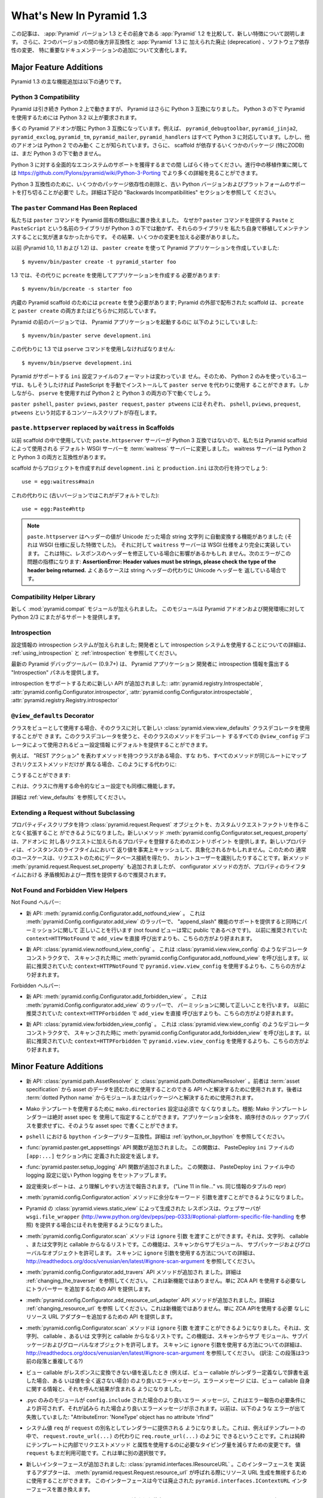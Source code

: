 What's New In Pyramid 1.3
=========================

.. This article explains the new features in :app:`Pyramid` version 1.3 as
.. compared to its predecessor, :app:`Pyramid` 1.2.  It also documents backwards
.. incompatibilities between the two versions and deprecations added to
.. :app:`Pyramid` 1.3, as well as software dependency changes and notable
.. documentation additions.

この記事は、 :app:`Pyramid` バージョン 1.3 とその前身である
:app:`Pyramid` 1.2 を比較して、新しい特徴について説明します。
さらに、2つのバージョンの間の後方非互換性と :app:`Pyramid` 1.3 に
加えられた廃止 (deprecation) 、ソフトウェア依存性の変更、
特に重要なドキュメンテーションの追加について文書化します。


Major Feature Additions
-----------------------

.. The major feature additions in Pyramid 1.3 follow.

Pyramid 1.3 の主な機能追加は以下の通りです。


Python 3 Compatibility
~~~~~~~~~~~~~~~~~~~~~~

.. image:: python-3.png

.. Pyramid continues to run on Python 2, but Pyramid is now also Python 3
.. compatible.  To use Pyramid under Python 3, Python 3.2 or better is required.

Pyramid は引き続き Python 2 上で動きますが、 Pyramid はさらに
Python 3 互換になりました。 Python 3 の下で Pyramid を使用するためには
Python 3.2 以上が要求されます。


.. Many Pyramid add-ons are already Python 3 compatible.  For example,
.. ``pyramid_debugtoolbar``, ``pyramid_jinja2``, ``pyramid_exclog``,
.. ``pyramid_tm``, ``pyramid_mailer``, and ``pyramid_handlers`` are all Python
.. 3-ready.  But other add-ons are known to work only under Python 2.  Also,
.. some scaffolding dependencies (particularly ZODB) do not yet work under
.. Python 3.

多くの Pyramid アドオンが既に Python 3 互換になっています。例えば、
``pyramid_debugtoolbar``, ``pyramid_jinja2``, ``pyramid_exclog``,
``pyramid_tm``, ``pyramid_mailer``, ``pyramid_handlers`` はすべて
Python 3 に対応しています。しかし、他のアドオンは Python 2 でのみ動く
ことが知られています。さらに、 scaffold が依存するいくつかのパッケージ
(特にZODB)は、まだ Python 3 の下で動きません。


.. Please be patient as we gain full ecosystem support for Python 3.  You can
.. see more details about ongoing porting efforts at
.. https://github.com/Pylons/pyramid/wiki/Python-3-Porting .

Python 3 に対する全面的なエコシステムのサポートを獲得するまでの間
しばらく待ってください。進行中の移植作業に関しては
https://github.com/Pylons/pyramid/wiki/Python-3-Porting
でより多くの詳細を見ることができます。


.. Python 3 compatibility required dropping some package dependencies and
.. support for older Python versions and platforms.  See the "Backwards
.. Incompatibilities" section below for more information.

Python 3 互換性のために、いくつかのパッケージ依存性の削除と、古い
Python バージョンおよびプラットフォームのサポートを打ち切ることが必要で
した。詳細は下記の "Backwards Incompatibilities" セクションを参照して
ください。


The ``paster`` Command Has Been Replaced
~~~~~~~~~~~~~~~~~~~~~~~~~~~~~~~~~~~~~~~~

.. We've replaced the ``paster`` command with Pyramid-specific analogues.  Why?
.. The libraries that supported the ``paster`` command named ``Paste`` and
.. ``PasteScript`` do not run under Python 3, and we were unwilling to port and
.. maintain them ourselves.  As a result, we've had to make some changes.

私たちは ``paster`` コマンドを Pyramid 固有の類似品に置き換えました。
なぜか? ``paster`` コマンドを提供する ``Paste`` と ``PasteScript``
という名前のライブラリが Python 3 の下では動かず、それらのライブラリを
私たち自身で移植してメンテナンスすることに気が進まなかったからです。
その結果、いくつかの変更を加える必要がありました。


.. Previously (in Pyramid 1.0, 1.1 and 1.2), you created a Pyramid application
.. using ``paster create``, like so:

以前 (Pyramid 1.0, 1.1 および 1.2) は、 ``paster create`` を使って
Pyramid アプリケーションを作成していました:


::

    $ myvenv/bin/paster create -t pyramid_starter foo


.. In 1.3, you're now instead required to create an application using
.. ``pcreate`` like so:

1.3 では、その代りに ``pcreate`` を使用してアプリケーションを作成する
必要があります:


::

    $ myvenv/bin/pcreate -s starter foo


.. ``pcreate`` is required to be used for internal Pyramid scaffolding;
.. externally distributed scaffolding may allow for both ``pcreate`` and/or
.. ``paster create``.

内蔵の Pyramid scaffold のためには ``pcreate`` を使う必要があります;
Pyramid の外部で配布された scaffold は、 ``pcreate`` と ``paster
create`` の両方またはどちらかに対応しています。


.. In previous Pyramid versions, you ran a Pyramid application like so:

Pyramid の前のバージョンでは、 Pyramid アプリケーションを起動するのに
以下のようにしていました:


::

    $ myvenv/bin/paster serve development.ini


.. Instead, you now must use the ``pserve`` command in 1.3:

この代わりに 1.3 では ``pserve`` コマンドを使用しなければなりません:


::

    $ myvenv/bin/pserve development.ini


.. The ``ini`` configuration file format supported by Pyramid has not changed.
.. As a result, Python 2-only users can install PasteScript manually and use
.. ``paster serve`` instead if they like.  However, using ``pserve`` will work
.. under both Python 2 and Python 3.

Pyramid がサポートする ``ini`` 設定ファイルのフォーマットは変わっていま
せん。そのため、 Python 2 のみを使っているユーザは、もしそうしたければ
PasteScript を手動でインストールして ``paster serve`` を代わりに使用す
ることができます。しかしながら、 ``pserve`` を使用すれば Python 2 と
Python 3 の両方の下で動くでしょう。


.. Analogues of ``paster pshell``, ``paster pviews``, ``paster request`` and
.. ``paster ptweens`` also exist under the respective console script names
.. ``pshell``, ``pviews``, ``prequest`` and ``ptweens``.

``paster pshell``, ``paster pviews``, ``paster request``, ``paster
ptweens`` にはそれぞれ、 ``pshell``, ``pviews``, ``prequest``,
``ptweens`` という対応するコンソールスクリプトが存在します。


``paste.httpserver`` replaced by ``waitress`` in Scaffolds
~~~~~~~~~~~~~~~~~~~~~~~~~~~~~~~~~~~~~~~~~~~~~~~~~~~~~~~~~~

.. Because the ``paste.httpserver`` server we used previously in scaffolds is
.. not Python 3 compatible, we've made the default WSGI server used by Pyramid
.. scaffolding the :term:`waitress` server.  The waitress server is both Python
.. 2 and Python 3 compatible.

以前 scaffold の中で使用していた ``paste.httpserver`` サーバーが
Python 3 互換ではないので、私たちは Pyramid scaffold によって使用される
デフォルト WSGI サーバーを :term:`waitress` サーバーに変更しました。
waitress サーバーは Python 2 と Python 3 の両方と互換性があります。


.. Once you create a project from a scaffold, its ``development.ini`` and
.. ``production.ini`` will have the following line:

scaffold からプロジェクトを作成すれば ``development.ini`` と
``production.ini`` は次の行を持つでしょう:


::

    use = egg:waitress#main


.. Instead of this (which was the default in older versions):

これの代わりに (古いバージョンではこれがデフォルトでした):


::

    use = egg:Paste#http


.. note::

  .. ``paste.httpserver`` "helped" by converting header values that were Unicode
  .. into strings, which was a feature that subverted the :term:`WSGI`
  .. specification. The ``waitress`` server, on the other hand implements the
  .. WSGI spec more fully. This specifically may affect you if you are modifying
  .. headers on your responses. The following error might be an indicator of
  .. this problem: **AssertionError: Header values must be strings, please check
  .. the type of the header being returned.** A common case would be returning
  .. Unicode headers instead of string headers.

  ``paste.httpserver`` はヘッダーの値が Unicode だった場合 string 文字列
  に自動変換する機能がありました (それは WSGI 仕様に反した特徴でした)。
  それに対して ``waitress`` サーバーは WSGI 仕様をより完全に実装しています。
  これは特に、レスポンスのヘッダーを修正している場合に影響があるかもしれ
  ません。次のエラーがこの問題の指標になります: **AssertionError: Header
  values must be strings, please check the type of the header being
  returned.** よくあるケースは string ヘッダーの代わりに Unicode ヘッダーを
  返している場合です。


Compatibility Helper Library
~~~~~~~~~~~~~~~~~~~~~~~~~~~~

.. A new :mod:`pyramid.compat` module was added which provides Python 2/3
.. straddling support for Pyramid add-ons and development environments.

新しく :mod:`pyramid.compat` モジュールが加えられました。
このモジュールは Pyramid アドオンおよび開発環境に対して
Python 2/3 にまたがるサポートを提供します。


Introspection
~~~~~~~~~~~~~

.. A configuration introspection system was added; see
.. :ref:`using_introspection` and :ref:`introspection` for more information on
.. using the introspection system as a developer.

設定情報の introspection システムが加えられました; 開発者として
introspection システムを使用することについての詳細は、
:ref:`using_introspection` と :ref:`introspection` を参照してください。


.. The latest release of the pyramid debug toolbar (0.9.7+) provides an
.. "Introspection" panel that exposes introspection information to a Pyramid
.. application developer.

最新の Pyramid デバッグツールバー (0.9.7+) は、 Pyramid アプリケーション
開発者に introspection 情報を露出する "Introspection" パネルを提供します。


.. New APIs were added to support introspection
.. :attr:`pyramid.registry.Introspectable`,
.. :attr:`pyramid.config.Configurator.introspector`,
.. :attr:`pyramid.config.Configurator.introspectable`,
.. :attr:`pyramid.registry.Registry.introspector`.

introspection をサポートするために新しい API が追加されました:
:attr:`pyramid.registry.Introspectable`,
:attr:`pyramid.config.Configurator.introspector`,
:attr:`pyramid.config.Configurator.introspectable`,
:attr:`pyramid.registry.Registry.introspector`


``@view_defaults`` Decorator
~~~~~~~~~~~~~~~~~~~~~~~~~~~~

.. If you use a class as a view, you can use the new
.. :class:`pyramid.view.view_defaults` class decorator on the class to provide
.. defaults to the view configuration information used by every ``@view_config``
.. decorator that decorates a method of that class.

クラスをビューとして使用する場合、そのクラスに対して新しい
:class:`pyramid.view.view_defaults` クラスデコレータを使用することがで
きます。このクラスデコレータを使うと、そのクラスのメソッドをデコレート
するすべての ``@view_config`` デコレータによって使用されるビュー設定情報
にデフォルトを提供することができます。


.. For instance, if you've got a class that has methods that represent "REST
.. actions", all which are mapped to the same route, but different request
.. methods, instead of this:

例えば、 "REST アクション" を表わすメソッドを持つクラスがある場合、すな
わち、すべてのメソッドが同じルートにマップされリクエストメソッドだけが
異なる場合、このようにする代わりに:


.. code-block:: python
   :linenos:

   from pyramid.view import view_config
   from pyramid.response import Response

   class RESTView(object):
       def __init__(self, request):
           self.request = request

       @view_config(route_name='rest', request_method='GET')
       def get(self):
           return Response('get')

       @view_config(route_name='rest', request_method='POST')
       def post(self):
           return Response('post')

       @view_config(route_name='rest', request_method='DELETE')
       def delete(self):
           return Response('delete')


.. You can do this:

こうすることができます:


.. code-block:: python
   :linenos:

   from pyramid.view import view_defaults
   from pyramid.view import view_config
   from pyramid.response import Response

   @view_defaults(route_name='rest')
   class RESTView(object):
       def __init__(self, request):
           self.request = request

       @view_config(request_method='GET')
       def get(self):
           return Response('get')

       @view_config(request_method='POST')
       def post(self):
           return Response('post')

       @view_config(request_method='DELETE')
       def delete(self):
           return Response('delete')


.. This also works for imperative view configurations that involve a class.

これは、クラスに作用する命令的なビュー設定でも同様に機能します。


.. See :ref:`view_defaults` for more information.

詳細は :ref:`view_defaults` を参照してください。


Extending a Request without Subclassing
~~~~~~~~~~~~~~~~~~~~~~~~~~~~~~~~~~~~~~~

.. It is now possible to extend a :class:`pyramid.request.Request` object
.. with property descriptors without having to create a custom request factory.
.. The new method :meth:`pyramid.config.Configurator.set_request_property`
.. provides an entry point for addons to register properties which will be
.. added to each request. New properties may be reified, effectively caching
.. the return value for the lifetime of the instance. Common use-cases for this
.. would be to get a database connection for the request or identify the current
.. user. The new method :meth:`pyramid.request.Request.set_property` has been
.. added, as well, but the configurator method should be preferred as it
.. provides conflict detection and consistency in the lifetime of the
.. properties.

プロパティディスクリプタを持つ :class:`pyramid.request.Request`
オブジェクトを、カスタムリクエストファクトリを作ることなく拡張すること
ができるようになりました。新しいメソッド
:meth:`pyramid.config.Configurator.set_request_property` は、アドオンに
対し各リクエストに加えられるプロパティを登録するためのエントリポイント
を提供します。新しいプロパティは、インスタンスのライフタイムにおいて
返り値を事実上キャッシュして、具象化されるかもしれません。このための
通常のユースケースは、リクエストのためにデータベース接続を得たり、
カレントユーザーを識別したりすることです。新メソッド
:meth:`pyramid.request.Request.set_property` も追加されましたが、
configurator メソッドの方が、プロパティのライフタイムにおける
矛盾検知および一貫性を提供するので推奨されます。


Not Found and Forbidden View Helpers
~~~~~~~~~~~~~~~~~~~~~~~~~~~~~~~~~~~~

.. Not Found helpers:

Not Found ヘルパー:


.. - New API: :meth:`pyramid.config.Configurator.add_notfound_view`.  This is a
..   wrapper for :meth:`pyramid.Config.configurator.add_view` which provides
..   support for an "append_slash" feature as well as doing the right thing when
..   it comes to permissions (a not found view should always be public).  It
..   should be preferred over calling ``add_view`` directly with
..   ``context=HTTPNotFound`` as was previously recommended.

- 新 API: :meth:`pyramid.config.Configurator.add_notfound_view` 。
  これは :meth:`pyramid.Config.configurator.add_view` のラッパーで、
  "append_slash" 機能のサポートを提供すると同時にパーミッションに関して
  正しいことを行います (not found ビューは常に public であるべきです)。
  以前に推奨されていた ``context=HTTPNotFound`` で ``add_view`` を直接
  呼び出すよりも、こちらの方がより好まれます。


.. - New API: :class:`pyramid.view.notfound_view_config`.  This is a decorator
..   constructor like :class:`pyramid.view.view_config` that calls
..   :meth:`pyramid.config.Configurator.add_notfound_view` when scanned.  It
..   should be preferred over using ``pyramid.view.view_config`` with
..   ``context=HTTPNotFound`` as was previously recommended.

- 新 API: :class:`pyramid.view.notfound_view_config` 。
  これは :class:`pyramid.view.view_config` のようなデコレータコンストラクタで、
  スキャンされた時に :meth:`pyramid.config.Configurator.add_notfound_view`
  を呼び出します。以前に推奨されていた ``context=HTTPNotFound`` で
  ``pyramid.view.view_config`` を使用するよりも、こちらの方がより好まれます。


.. Forbidden helpers:

Forbidden ヘルパー:


.. - New API: :meth:`pyramid.config.Configurator.add_forbidden_view`.  This is a
..   wrapper for :meth:`pyramid.Config.configurator.add_view` which does the
..   right thing about permissions.  It should be preferred over calling
..   ``add_view`` directly with ``context=HTTPForbidden`` as was previously
..   recommended.

- 新 API: :meth:`pyramid.config.Configurator.add_forbidden_view` 。
  これは :meth:`pyramid.Config.configurator.add_view` のラッパーで、
  パーミッションに関して正しいことを行います。
  以前に推奨されていた ``context=HTTPForbidden`` で ``add_view`` を直接
  呼び出すよりも、こちらの方がより好まれます。


.. - New API: :class:`pyramid.view.forbidden_view_config`.  This is a decorator
..   constructor like :class:`pyramid.view.view_config` that calls
..   :meth:`pyramid.config.Configurator.add_forbidden_view` when scanned.  It
..   should be preferred over using ``pyramid.view.view_config`` with
..   ``context=HTTPForbidden`` as was previously recommended.

- 新 API: :class:`pyramid.view.forbidden_view_config` 。
  これは :class:`pyramid.view.view_config` のようなデコレータコンストラクタで、
  スキャンされた時に :meth:`pyramid.config.Configurator.add_forbidden_view`
  を呼び出します。以前に推奨されていた ``context=HTTPForbidden`` で
  ``pyramid.view.view_config`` を使用するよりも、こちらの方がより好まれます。


Minor Feature Additions
-----------------------

.. - New APIs: :class:`pyramid.path.AssetResolver` and
..   :class:`pyramid.path.DottedNameResolver`.  The former can be used to
..   resolve an :term:`asset specification` to an API that can be used to read
..   the asset's data, the latter can be used to resolve a :term:`dotted Python
..   name` to a module or a package.

- 新 API: :class:`pyramid.path.AssetResolver` と
  :class:`pyramid.path.DottedNameResolver` 。前者は :term:`asset
  specification` から asset のデータを読むために使用することのできる
  API へと解決するために使用されます。後者は :term:`dotted Python
  name` からモジュールまたはパッケージへと解決するために使用されます。


.. - A ``mako.directories`` setting is no longer required to use Mako templates
..   Rationale: Mako template renderers can be specified using an absolute asset
..   spec.  An entire application can be written with such asset specs,
..   requiring no ordered lookup path.

- Mako テンプレートを使用するために ``mako.directories`` 設定は必須で
  なくなりました。根拠: Mako テンプレートレンダラーは絶対 asset spec を
  使用して指定することができます。アプリケーション全体を、順序付きのルッ
  クアップパスを要求せずに、そのような asset spec で書くことができます。


.. - ``bpython`` interpreter compatibility in ``pshell``.  See
..   :ref:`ipython_or_bpython` for more information.

- ``pshell`` における ``bpython`` インタープリター互換性。詳細は
  :ref:`ipython_or_bpython` を参照してください。


.. - Added :func:`pyramid.paster.get_appsettings` API function.  This function
..   returns the settings defined within an ``[app:...]`` section in a
..   PasteDeploy ``ini`` file.

- :func:`pyramid.paster.get_appsettings` API 関数が追加されました。
  この関数は、 PasteDeploy ``ini`` ファイルの ``[app:...]`` セクション内に
  定義された設定を返します。


.. - Added :func:`pyramid.paster.setup_logging` API function.  This function
..   sets up Python logging according to the logging configuration in a
..   PasteDeploy ``ini`` file.

- :func:`pyramid.paster.setup_logging` API 関数が追加されました。
  この関数は、 PasteDeploy ``ini`` ファイル中の logging 設定に従い
  Python logging をセットアップします。


.. - Configuration conflict reporting is reported in a more understandable way
..   ("Line 11 in file..." vs. a repr of a tuple of similar info).

- 設定衝突レポートは、より理解しやすい方法で報告されます。
  ("Line 11 in file..." vs. 同じ情報のタプルの repr)


.. - We allow extra keyword arguments to be passed to the
..   :meth:`pyramid.config.Configurator.action` method.

- :meth:`pyramid.config.Configurator.action` メソッドに余分なキーワード
  引数を渡すことができるようになりました。


.. - Responses generated by Pyramid's :class:`pyramid.views.static_view` now use
..   a ``wsgi.file_wrapper`` (see
..   http://www.python.org/dev/peps/pep-0333/#optional-platform-specific-file-handling)
..   when one is provided by the web server.

- Pyramid の :class:`pyramid.views.static_view` によって生成された
  レスポンスは、ウェブサーバが ``wsgi.file_wrapper``
  (http://www.python.org/dev/peps/pep-0333/#optional-platform-specific-file-handling を参照)
  を提供する場合にはそれを使用するようになりました。


.. - The :meth:`pyramid.config.Configurator.scan` method can be passed an
..   ``ignore`` argument, which can be a string, a callable, or a list
..   consisting of strings and/or callables.  This feature allows submodules,
..   subpackages, and global objects from being scanned.  See
..   http://readthedocs.org/docs/venusian/en/latest/#ignore-scan-argument for
..   more information about how to use the ``ignore`` argument to ``scan``.

- :meth:`pyramid.config.Configurator.scan` メソッドは ``ignore`` 引数
  を渡すことができます。それは、文字列、 callable 、または文字列と
  callable からなるリストです。この機能は、スキャンからサブモジュール、
  サブパッケージおよびグローバルなオブジェクトを許可します。
  スキャンに ``ignore`` 引数を使用する方法についての詳細は、
  http://readthedocs.org/docs/venusian/en/latest/#ignore-scan-argument
  を参照してください。


.. - Add :meth:`pyramid.config.Configurator.add_traverser` API method.  See
..   :ref:`changing_the_traverser` for more information.  This is not a new
..   feature, it just provides an API for adding a traverser without needing to
..   use the ZCA API.

- :meth:`pyramid.config.Configurator.add_travers` API メソッドが追加され
  ました。詳細は :ref:`changing_the_traverser` を参照してください。
  これは新機能ではありません。単に ZCA API を使用する必要なしにトラバーサー
  を追加するための API を提供します。


.. - Add :meth:`pyramid.config.Configurator.add_resource_url_adapter` API
..   method.  See :ref:`changing_resource_url` for more information.  This is
..   not a new feature, it just provides an API for adding a resource url
..   adapter without needing to use the ZCA API.

- :meth:`pyramid.config.Configurator.add_resource_url_adapter` API
  メソッドが追加されました。詳細は :ref:`changing_resource_url` を参照
  してください。これは新機能ではありません。単に ZCA APIを使用する必要
  なしにリソース URL アダプターを追加するための API を提供します。


.. - The :meth:`pyramid.config.Configurator.scan` method can now be passed an
..   ``ignore`` argument, which can be a string, a callable, or a list
..   consisting of strings and/or callables.  This feature allows submodules,
..   subpackages, and global objects from being scanned.  See
..   http://readthedocs.org/docs/venusian/en/latest/#ignore-scan-argument for
..   more information about how to use the ``ignore`` argument to ``scan``.

- :meth:`pyramid.config.Configurator.scan` メソッドは ``ignore`` 引数
  を渡すことができるようになりました。それは、文字列、 callable 、あるいは
  文字列と callable からなるリストです。この機能は、スキャンからサブ
  モジュール、サブパッケージおよびグローバルなオブジェクトを許可します。
  スキャンに ``ignore`` 引数を使用する方法についての詳細は、
  http://readthedocs.org/docs/venusian/en/latest/#ignore-scan-argument
  を参照してください。
  (訳注: この段落は3つ前の段落と重複してる?)


.. - Better error messages when a view callable returns a value that cannot be
..   converted to a response (for example, when a view callable returns a
..   dictionary without a renderer defined, or doesn't return any value at all).
..   The error message now contains information about the view callable itself
..   as well as the result of calling it.

- ビュー callable がレスポンスに変換できない値を返したとき
  (例えば、ビュー callable がレンダラー定義なしで辞書を返した場合、ある
  いは値を全く返さない場合) のより良いエラーメッセージ。エラーメッセージ
  には、ビュー callable 自身に関する情報と、それを呼んだ結果が含まれる
  ようになりました。


.. - Better error message when a .pyc-only module is ``config.include`` -ed.
..   This is not permitted due to error reporting requirements, and a better
..   error message is shown when it is attempted.  Previously it would fail with
..   something like "AttributeError: 'NoneType' object has no attribute
..   'rfind'".

- .pyc のみのモジュールが ``config.include`` された場合のより良いエラー
  メッセージ。これはエラー報告の必要条件により許可されず、それが試みら
  れた場合より良いエラーメッセージが示されます。以前は、以下のような
  エラーが出て失敗していました: "AttributeError: 'NoneType' object has
  no attribute 'rfind'"


.. - The system value ``req`` is now supplied to renderers as an alias for
..   ``request``.  This means that you can now, for example, in a template, do
..   ``req.route_url(...)`` instead of ``request.route_url(...)``.  This is
..   purely a change to reduce the amount of typing required to use request
..   methods and attributes from within templates.  The value ``request`` is
..   still available too, this is just an alternative.

- システム値 ``req`` が ``request`` の別名としてレンダラーに提供される
  ようになりました。これは、例えばテンプレートの中で、
  ``request.route_url(...)`` の代わりに ``req.route_url(...)`` のように
  できるということです。これは純粋にテンプレートに内部でリクエストメソッド
  と属性を使用するのに必要なタイピング量を減らすための変更です。
  値 ``request`` もまだ利用可能です。これは単に別の選択肢です。


.. - A new interface was added: :class:`pyramid.interfaces.IResourceURL`.  An
..   adapter implementing its interface can be used to override resource URL
..   generation when :meth:`pyramid.request.Request.resource_url` is called.
..   This interface replaces the now-deprecated
..   ``pyramid.interfaces.IContextURL`` interface.

- 新しいインターフェースが追加されました:
  :class:`pyramid.interfaces.IResourceURL` 。このインターフェースを
  実装するアダプターは、
  :meth:`pyramid.request.Request.resource_url` が呼ばれる際にリソース
  URL 生成を無視するために使用することができます。
  このインターフェースは今では廃止された
  ``pyramid.interfaces.IContextURL`` インターフェースを置き換えます。


.. - The dictionary passed to a resource's ``__resource_url__`` method (see
..   :ref:`overriding_resource_url_generation`) now contains an ``app_url`` key,
..   representing the application URL generated during
..   :meth:`pyramid.request.Request.resource_url`.  It represents a potentially
..   customized URL prefix, containing potentially custom scheme, host and port
..   information passed by the user to ``request.resource_url``.  It should be
..   used instead of ``request.application_url`` where necessary.

- リソースの ``__resource_url__`` メソッドに渡された辞書
  (:ref:`overriding_resource_url_generation` を参照) は、
  :meth:`pyramid.request.Request.resource_url` で生成されたアプリケーション
  URL を表わす ``app_url`` キーを含むようになりました。それは、潜在的
  にカスタマイズされた URL プレフィックスを表わします。ユーザによって
  ``request.resource_url`` に渡された潜在的なカスタムスキーム、ホスト
  およびポート情報が含まれます。必要なところでは、
  ``request.application_url`` の代わりに使用されるべきです。


.. - The :meth:`pyramid.request.Request.resource_url` API now accepts these
..   arguments: ``app_url``, ``scheme``, ``host``, and ``port``.  The app_url
..   argument can be used to replace the URL prefix wholesale during url
..   generation.  The ``scheme``, ``host``, and ``port`` arguments can be used
..   to replace the respective default values of ``request.application_url``
..   partially.

- :meth:`pyramid.request.Request.resource_url` API はこれらの引数を
  受け取るようになりました: ``app_url``, ``scheme``, ``host``, ``port`` 。
  ``app_url`` 引数は URL 生成の際に大規模に URL プリフィックスを置き換える
  ために使用することができます。 ``scheme``, ``host``, ``port`` 引数は
  ``request.application_url`` のそれぞれのデフォルト値を部分的に置き換える
  ために使用できます。


.. - A new API named :meth:`pyramid.request.Request.resource_path` now exists.
..   It works like :meth:`pyramid.request.Request.resource_url` but produces a
..   relative URL rather than an absolute one.

- :meth:`pyramid.request.Request.resource_path` という名前の新しい API
  が存在するようになりました。これは
  :meth:`pyramid.request.Request.resource_url` のように作動しますが、
  絶対的ではなく相対的な URL を生成します。


.. - The :meth:`pyramid.request.Request.route_url` API now accepts these
..   arguments: ``_app_url``, ``_scheme``, ``_host``, and ``_port``.  The
..   ``_app_url`` argument can be used to replace the URL prefix wholesale
..   during url generation.  The ``_scheme``, ``_host``, and ``_port`` arguments
..   can be used to replace the respective default values of
..   ``request.application_url`` partially.

- :meth:`pyramid.request.Request.route_url` API は、これらの引数を
  受け取るようになりました: ``_app_url``, ``_scheme``, ``_host``, ``_port`` 。
  ``_app_url`` 引数は URL 生成の際に大規模に URL プリフィックスを置き換える
  ために使用することができます。 ``_scheme``, ``_host``, ``_port`` 引数は
  ``request.application_url`` のそれぞれのデフォルト値を部分的に置き換える
  ために使用できます。


.. - New APIs: :class:`pyramid.response.FileResponse` and
..   :class:`pyramid.response.FileIter`, for usage in views that must serve
..   files "manually".

- 新しいAPI: :class:`pyramid.response.FileResponse` および
  :class:`pyramid.response.FileIter` 。これらはファイルを「手動で」
  返す必要のあるビューで使用するためのものです。


Backwards Incompatibilities
---------------------------

.. - Pyramid no longer runs on Python 2.5.  This includes the most recent
..   release of Jython and the Python 2.5 version of Google App Engine.

..   The reason?  We could not easily "straddle" Python 2 and 3 versions and
..   support Python 2 versions older than Python 2.6.  You will need Python 2.6
..   or better to run this version of Pyramid.  If you need to use Python 2.5,
..   you should use the most recent 1.2.X release of Pyramid.

- Pyramid はもう Python 2.5 上で動きません。これは Jython の最新の
  リリースおよび Google App Engine の Python 2.5 バージョンを含みます。

  理由?  Python 2 と 3 の複数のバージョンに「またがって (straggle)」かつ
  Python 2.6 以前の古い Python 2 バージョンをサポートすることは容易では
  ありません。Pyramid のこのバージョンを実行するには Python 2.6 以上が
  必要です。もし Python 2.5 を使用する必要があれば、 Pyramid 1.2.X の
  最新のリリースを使用してください。


.. - The names of available scaffolds have changed and the flags supported by
..   ``pcreate`` are different than those that were supported by ``paster
..   create``.  For example, ``pyramid_alchemy`` is now just ``alchemy``.

- 利用できる scaffold の名前が変わりました。また、 ``pcreate`` がサポート
  するフラグは ``paster create`` のサポートするフラグとは異なります。
  例えば ``pyramid_alchemy`` は単に ``alchemy`` になりました。


.. - The ``paster`` command is no longer the documented way to create projects,
..   start the server, or run debugging commands.  To create projects from
..   scaffolds, ``paster create`` is replaced by the ``pcreate`` console script.
..   To serve up a project, ``paster serve`` is replaced by the ``pserve``
..   console script.  New console scripts named ``pshell``, ``pviews``,
..   ``proutes``, and ``ptweens`` do what their ``paster <commandname>``
..   equivalents used to do.  All relevant narrative documentation has been
..   updated.  Rationale: the Paste and PasteScript packages do not run under
..   Python 3.

- ``paster`` コマンドは、プロジェクトを作成したり、サーバーを始めたり、
  デバッグコマンドを実行したりするための文書化された方法ではなくなりま
  した。 scaffold からプロジェクトを作成するのに、 ``paster create`` は
  ``pcreate`` コンソールスクリプトに置き換えられます。プロジェクトを
  実行するのに、 ``paster serve`` は ``pserve`` コンソールスクリプト
  に置き換えられます。 ``pshell``, ``pviews``, ``proutes``, ``ptweens``
  という名前の新しいコンソールスクリプトは、それらの
  ``paster <コマンド名>`` 等価物が行っていたことを行います。
  関連する narrative documentation がすべて更新されました。根拠:
  Paste と PasteScript パッケージは Python 3 の下で動きません。


.. - The default WSGI server run as the result of ``pserve`` from newly rendered
..   scaffolding is now the ``waitress`` WSGI server instead of the
..   ``paste.httpserver`` server.  Rationale: the Paste and PasteScript packages
..   do not run under Python 3.

- 新しく生成された scaffold で ``pserve`` を実行した場合、デフォルトの
  WSGI サーバーは ``paste.httpserver`` サーバーの代わりに ``waitress``
  WSGI サーバーになりました。根拠: Paste と PasteScript パッケージは
  Python 3 の下で動きません。


.. - The ``pshell`` command (see "paster pshell") no longer accepts a
..   ``--disable-ipython`` command-line argument.  Instead, it accepts a ``-p``
..   or ``--python-shell`` argument, which can be any of the values ``python``,
..   ``ipython`` or ``bpython``.

- ``pshell`` コマンド ("paster pshell" を参照) はコマンドライン引数
  ``--disable-ipython`` を受け付けなくなりました。代わりに ``-p``
  引数または ``--python-shell`` 引数を受け付けます。その値は ``python``,
  ``ipython`` or ``bpython`` のいずれかです。


.. - Removed the ``pyramid.renderers.renderer_from_name`` function.  It has been
..   deprecated since Pyramid 1.0, and was never an API.

- ``pyramid.renderers.renderer_from_name`` 関数が削除されました。それは
  Pyramid 1.0 以降廃止されており、 API ではありませんでした。


.. - To use ZCML with versions of Pyramid >= 1.3, you will need ``pyramid_zcml``
..   version >= 0.8 and ``zope.configuration`` version >= 3.8.0.  The
..   ``pyramid_zcml`` package version 0.8 is backwards compatible all the way to
..   Pyramid 1.0, so you won't be warned if you have older versions installed
..   and upgrade Pyramid itself "in-place"; it may simply break instead
..   (particularly if you use ZCML's ``includeOverrides`` directive).

- Pyramid >= 1.3 バージョンと共に ZCML を使用するために、
  ``pyramid_zcml`` バージョン >= 0.8 と ``zope.configuration`` バージョン
  >= 3.8.0 が必要です。 ``pyramid_zcml`` パッケージのバージョン 0.8
  は Pyramid 1.0 までずっと後方互換性を持ちます。したがって、より古いバー
  ジョンをインストールしていて Pyramid 自体を "in-place" でアップグレード
  した場合、警告されません; その代わりに単に壊れるでしょう。
  (特に ZCML の ``includeOverrides`` ディレクティブを使用している場合)


.. - String values passed to :meth:`Pyramid.request.Request.route_url` or
..   :meth:`Pyramid.request.Request.route_path` that are meant to replace
..   "remainder" matches will now be URL-quoted except for embedded slashes. For
..   example:

..      config.add_route('remain', '/foo*remainder')
..      request.route_path('remain', remainder='abc / def')
..      # -> '/foo/abc%20/%20def'

..   Previously string values passed as remainder replacements were tacked on
..   untouched, without any URL-quoting.  But this doesn't really work logically
..   if the value passed is Unicode (raw unicode cannot be placed in a URL or in
..   a path) and it is inconsistent with the rest of the URL generation
..   machinery if the value is a string (it won't be quoted unless by the
..   caller).

..   Some folks will have been relying on the older behavior to tack on query
..   string elements and anchor portions of the URL; sorry, you'll need to
..   change your code to use the ``_query`` and/or ``_anchor`` arguments to
..   ``route_path`` or ``route_url`` to do this now.

- :meth:`Pyramid.request.Request.route_url` または
  :meth:`Pyramid.request.Request.route_path` に渡された "remainder"
  マッチを置き換えることを意図した文字列の値は、埋め込まれたスラッシュ
  を除いて URL クォートされるようになりました。例えば::

     config.add_route('remain', '/foo*remainder')
     request.route_path('remain', remainder='abc / def')
     # -> '/foo/abc%20/%20def'

  以前は、 remainder 置換として渡された文字列の値は URLクォートされる
  ことなくそのまま扱われていました。しかし、渡された値が Unicode である
  場合、これは実際のところ理論的に動きません(生の Unicode は URL または
  パスに含めることができません)。また、値が文字列である場合、それは他の
  URL 生成機構と一致しません(呼び出し元でしなければ、 URL クォートされ
  ません)


.. - If you pass a bytestring that contains non-ASCII characters to
..   :meth:`pyramid.config.Configurator.add_route` as a pattern, it will now
..   fail at startup time.  Use Unicode instead.

- 非 ASCII 文字を含むバイト文字列をパターンとして
  :meth:`pyramid.config.Configurator.add_route` に渡した場合、
  スタートアップ時に失敗します。 Unicode を代わりに使用してください。


.. - The ``path_info`` route and view predicates now match against
..   ``request.upath_info`` (Unicode) rather than ``request.path_info``
..   (indeterminate value based on Python 3 vs. Python 2).  This has to be done
..   to normalize matching on Python 2 and Python 3.

- ``path_info`` ルートとビュー述語は、 ``request.path_info`` (Python 3
  と Python 2 で不定の値) ではなく ``request.upath_info`` (Unicode)
  に対してマッチするようになりました。 Python 2 と Python 3 でマッチを
  標準化するために、これを行わなければなりませんでした。


.. - The ``match_param`` view predicate no longer accepts a dict. This will have
..   no negative affect because the implementation was broken for dict-based
..   arguments.

- ``match_param`` ビュー述語は dict を受け付けなくなりました。
  これによるネガティブな影響はないでしょう。
  なぜなら dict ベースの引数に対する実装は壊れていたからです。


.. - The ``pyramid.interfaces.IContextURL`` interface has been deprecated.
..   People have been instructed to use this to register a resource url adapter
..   in the "Hooks" chapter to use to influence
..   :meth:`pyramid.request.Request.resource_url` URL generation for resources
..   found via custom traversers since Pyramid 1.0.

..   The interface still exists and registering an adapter using it as
..   documented in older versions still works, but this interface will be
..   removed from the software after a few major Pyramid releases.  You should
..   replace it with an equivalent :class:`pyramid.interfaces.IResourceURL`
..   adapter, registered using the new
..   :meth:`pyramid.config.Configurator.add_resource_url_adapter` API.  A
..   deprecation warning is now emitted when a
..   ``pyramid.interfaces.IContextURL`` adapter is found when
..   :meth:`pyramid.request.Request.resource_url` is called.

- ``pyramid.interfaces.IContextURL`` インターフェースが廃止されました。
  Pyramid 1.0 以降、カスタムトラバーサーによって見つかったリソースに対する
  :meth:`pyramid.request.Request.resource_url` URL 生成に影響を及ぼすために
  リソース URL アダプターを登録するのにこれを使用するように "Hooks" 章の中で
  指示されていました。

  このインターフェースはまだ存在します。また、古いバージョンで文書化
  されていたようにそれを使用してアダプターを登録することはまだ動きます。
  しかし、このインターフェースは Pyramid のいくつかのメジャーリリース後
  にソフトウェアから除去されるでしょう。新しい
  :meth:`pyramid.config.Configurator.add_resource_url_adapter` APIを使用
  して登録された等価な :meth:`pyramid.interfaces.IResourceURL` アダプター
  に置き換えてください。
  :meth:`pyramid.request.Request.resource_url` が呼ばれたときに
  ``pyramid.interfaces.IContextURL`` アダプターが見つかった場合、
  deprecation 警告が発生します。


.. - Remove ``pyramid.config.Configurator.with_context`` class method.  It was
..   never an API, it is only used by ``pyramid_zcml`` and its functionality has
..   been moved to that package's latest release.  This means that you'll need
..   to use the 0.9.2 or later release of ``pyramid_zcml`` with this release of
..   Pyramid.

- ``pyramid.config.Configurator.with_context`` クラスメソッドが削除され
  ました。これは API ではなく、単に ``pyramid_zcml`` によって使用されて
  いました。また、その機能は ``pyramid_zcml`` パッケージの最新版に移動
  されました。このことは、 Pyramid のこのリリースと共に ``pyramid_zcml``
  のリリース 0.9.2 以降を使用する必要があるということを意味します。


.. - The older deprecated ``set_notfound_view`` Configurator method is now an
..   alias for the new ``add_notfound_view`` Configurator method.  Likewise, the
..   older deprecated ``set_forbidden_view`` is now an alias for the new
..   ``add_forbidden_view`` Configurator method. This has the following impact:
..   the ``context`` sent to views with a ``(context, request)`` call signature
..   registered via the ``set_notfound_view`` or ``set_forbidden_view`` will now
..   be an exception object instead of the actual resource context found.  Use
..   ``request.context`` to get the actual resource context.  It's also
..   recommended to disuse ``set_notfound_view`` in favor of
..   ``add_notfound_view``, and disuse ``set_forbidden_view`` in favor of
..   ``add_forbidden_view`` despite the aliasing.

- 古い廃止された ``set_notfound_view`` Configurator メソッドは新しい
  ``add_notfound_view`` Configurator メソッドの別名になりました。同様に、
  古い廃止された ``set_forbidden_view`` は新しい ``add_forbidden_view``
  Configurator メソッドの別名になりました。これには次の影響があります:
  ``set_notfound_view`` または ``set_forbidden_view`` によって登録された
  ``(context, request)`` 呼び出し署名を持つビューに送られる
  ``context`` は、見つかった実際のリソースコンテキストではなく例外
  オブジェクトになるでしょう。実際のリソースコンテキストを得るためには
  ``request.context`` を使用してください。さらに、エイリアスされていた
  としても、 ``set_notfound_view`` を使わずに ``add_notfound_view`` を
  使うこと、 ``set_forbidden_view`` を使わずに ``add_forbidden_view`` を
  使うことが推奨されます。


Deprecations
------------

.. - The API documentation for ``pyramid.view.append_slash_notfound_view`` and
..   ``pyramid.view.AppendSlashNotFoundViewFactory`` was removed.  These names
..   still exist and are still importable, but they are no longer APIs.  Use
..   ``pyramid.config.Configurator.add_notfound_view(append_slash=True)`` or
..   ``pyramid.view.notfound_view_config(append_slash=True)`` to get the same
..   behavior.

- ``pyramid.view.append_slash_notfound_view`` および
  ``pyramid.view.AppendSlashNotFoundViewFactory`` の API ドキュメンテー
  ションが削除されました。これらの名前はまだ存在し、インポート可能ですが、
  それらはもはや API ではありません。同じ振る舞いを得るために
  ``pyramid.config.Configurator.add_notfound_view(append_slash=True)``
  あるいは ``pyramid.view.notfound_view_config(append_slash=True)`` を
  使用してください。


.. - The ``set_forbidden_view`` and ``set_notfound_view`` methods of the
..   Configurator were removed from the documentation.  They have been
..   deprecated since Pyramid 1.1.

- Configurator の ``set_forbidden_view`` と ``set_notfound_view`` メソッド
  がドキュメンテーションから削除されました。それらは Pyramid 1.1 以降
  廃止されていました。


.. - All references to the ``tmpl_context`` request variable were removed from
..   the docs.  Its existence in Pyramid is confusing for people who were never
..   Pylons users.  It was added as a porting convenience for Pylons users in
..   Pyramid 1.0, but it never caught on because the Pyramid rendering system is
..   a lot different than Pylons' was, and alternate ways exist to do what it
..   was designed to offer in Pylons.  It will continue to exist "forever" but
..   it will not be recommended or mentioned in the docs.

- ``tmpl_context`` リクエスト変数に対するすべての言及はドキュメントから
  削除されました。 Pyramid におけるその存在は、 Pylons ユーザでなかった
  人々を混乱させます。それは Pyramid 1.0 で Pylons ユーザの移行の利便性の
  ために追加されましたが、 Pyramid のレンダリングシステムは Pylons
  のものとは非常に異なっているため人気を得ませんでした。また、Pylons
  で実現しようとしていたことを行うための代替の方法が存在します。
  この機能は「永久に」存在し続けるでしょうが、ドキュメントの中では推奨、
  または言及されません。


Known Issues
------------

.. - As of this writing (the release of Pyramid 1.3b2), if you attempt to
..   install a Pyramid project that used the ``alchemy`` scaffold via ``setup.py
..   develop`` on Python 3.2, it will quit with an installation error while
..   trying to install ``Pygments``.  If this happens, please just rerun the
..   ``setup.py develop`` command again, and it will complete successfully.
..   This is due to a minor bug in SQLAlchemy 0.7.5 under Python 3, and will be
..   fixed in a later SQLAlchemy release.  Keep an eye on
..   http://www.sqlalchemy.org/trac/ticket/2421

- この記述 (Pyramid 1.3b2 のリリース) の時点で、 Python 3.2 上で
  ``setup.py develop`` によって ``alchemy`` scaffold を使用した
  Pyramid プロジェクトをインストールしようとした場合、 ``Pygments`` を
  インストールする間にインストールエラーで中止します。これが起こる
  場合、単に ``setup.py develop`` を再実行してください。そうすれば完全
  に成功するでしょう。これは Pythoon 3 の下の SQLAlchemy 0.7.5 の中の
  マイナーなバグによるもので、新しい SQLAlchemy リリースで修正されるで
  しょう。 http://www.sqlalchemy.org/trac/ticket/2421 を注視していてく
  ださい。


Documentation Enhancements
--------------------------

.. - The :ref:`bfg_sql_wiki_tutorial` has been updated.  It now uses
..   ``@view_config`` decorators and an explicit database population script.

- :ref:`bfg_sql_wiki_tutorial` が更新されました。それは
  ``@view_config`` デコレータと明示的なデータベースデータ投入スクリプト
  を使用するようになりました。


.. - Minor updates to the :ref:`bfg_wiki_tutorial`.

- :ref:`bfg_wiki_tutorial` のマイナーアップデート。


.. - A narrative documentation chapter named :ref:`extconfig_narr` was added; it
..   describes how to add a custom :term:`configuration directive`, and how use
..   the :meth:`pyramid.config.Configurator.action` method within custom
..   directives.  It also describes how to add :term:`introspectable` objects.

- narrative ドキュメントに :ref:`extconfig_narr` という章が追加されました;
  それは、カスタム設定ディレクティブを加える方法とカスタムディレクティブ
  内で :meth:`pyramid.config.Configurator.action` メソッドを使う方法に
  ついて記述します。さらに、 :term:`introspectable` なオブジェクトを加える
  方法について記述します。


.. - A narrative documentation chapter named :ref:`using_introspection` was
..   added.  It describes how to query the introspection system.

- narrative ドキュメントに :ref:`using_introspection` という章が追加
  されました。それは、 introspection システムに対して問い合わせる方法を
  記述します。


.. - Added an API docs chapter for :mod:`pyramid.scaffolds`.

- API ドキュメントに :mod:`pyramid.scaffolds` のための章が追加されました。


.. - Added a narrative docs chapter named :ref:`scaffolding_chapter`.

- narrative ドキュメントに :ref:`scaffolding_chapter` という章が追加されました。


.. - Added a description of the ``prequest`` command-line script at
..   :ref:`invoking_a_request`.

- :ref:`invoking_a_request` に ``prequest`` コマンドラインスクリプト
  の記述が追加されました。


.. - Added a section to the "Command-Line Pyramid" chapter named
..   :ref:`making_a_console_script`.

- "Command-Line Pyramid" 章に :ref:`making_a_console_script` という節が
  追加されました。


.. - Removed the "Running Pyramid on Google App Engine" tutorial from the main
..   docs.  It survives on in the Cookbook
..   (http://docs.pylonsproject.org/projects/pyramid_cookbook/en/latest/gae.html).
..   Rationale: it provides the correct info for the Python 2.5 version of GAE
..   only, and this version of Pyramid does not support Python 2.5.

- "Running Pyramid on Google App Engine" チュートリアルが主要ドキュメント
  から除かれました。それはクックブックの中に残されています
  (http://docs.pylonsproject.org/projects/pyramid_cookbook/en/latest/gae.html) 。
  根拠: このドキュメントは GAE の Python 2.5 バージョンでのみ正しい情報を
  提供します。そして Pyramid のこのバージョンは Python 2.5 をサポートしません。


.. - Updated the :ref:`changing_the_forbidden_view` section, replacing
..   explanations of registering a view using ``add_view`` or ``view_config``
..   with ones using ``add_forbidden_view`` or ``forbidden_view_config``.

- :ref:`changing_the_forbidden_view` 節が更新されました。
  ``add_view`` または ``view_config`` を使用してビューを登録する説明が
  ``add_forbidden_view`` または ``forbidden_view_config`` を使用する説明に
  置き換えられました。


.. - Updated the :ref:`changing_the_notfound_view` section, replacing
..   explanations of registering a view using ``add_view`` or ``view_config``
..   with ones using ``add_notfound_view`` or ``notfound_view_config``.

- :ref:`changing_the_notfound_view` 節が更新されました。
  ``add_view`` または ``view_config`` を使用してビューを登録する説明が
  ``add_notfound_view`` または ``notfound_view_config`` を使用する説明に
  置き換えられました。


.. - Updated the :ref:`redirecting_to_slash_appended_routes` section, replacing
..   explanations of registering a view using ``add_view`` or ``view_config``
..   with ones using ``add_notfound_view`` or ``notfound_view_config``

- :ref:`redirecting_to_slash_appended_routes` 節が更新されました。
  ``add_view`` あるいは ``view_config`` を使用してビューを登録する説明が
  ``add_notfound_view`` または ``notfound_view_config`` を使用する説明に
  置き換えられました。


.. - Updated all tutorials to use ``pyramid.view.forbidden_view_config`` rather
..   than ``pyramid.view.view_config`` with an HTTPForbidden context.

- すべてのチュートリアルが ``pyramid.view.view_config`` と
  HTTPForbidden コンテキストを使うのではなく
  ``pyramid.view.forbidden_view_config`` を使うように更新されました。


Dependency Changes
------------------

.. - Pyramid no longer depends on the ``zope.component`` package, except as a
..   testing dependency.

- Pyramid は、テストのための依存性を除いて ``zope.component``
  パッケージに依存しなくなりました。


.. - Pyramid now depends on the following package versions:
..   zope.interface>=3.8.0, WebOb>=1.2dev, repoze.lru>=0.4,
..   zope.deprecation>=3.5.0, translationstring>=0.4 for Python 3 compatibility
..   purposes.  It also, as a testing dependency, depends on WebTest>=1.3.1 for
..   the same reason.

- Pyramid は次のパッケージバージョンに依存するようになりました:
  Python 3 互換性の目的のために
  zope.interface>=3.8.0, WebOb>=1.2dev, repoze.lru>=0.4,
  zope.deprecation 3.5.0, translationstring 0.4 。
  さらに、テスト依存性として、同じ理由で WebTest 1.3.1 に依存します。


.. - Pyramid no longer depends on the ``Paste`` or ``PasteScript`` packages.
..   These packages are not Python 3 compatible.

- Pyramid は ``Paste`` または ``PasteScript`` パッケージに依存しなく
  なりました。これらのパッケージは Python 3 互換ではありません。


.. - Depend on ``venusian`` >= 1.0a3 to provide scan ``ignore`` support.

- スキャン ``ignore`` サポートを提供するため ``venusian`` >= 1.0a3 に依存し
  ています。


Scaffolding Changes
-------------------

.. - Rendered scaffolds have now been changed to be more relocatable (fewer
..   mentions of the package name within files in the package).

- 生成された scaffold は、より再配置可能 (パッケージ中のファイル内でパッ
  ケージ名に言及する箇所が少数) になるように変更されました。


.. - The ``routesalchemy`` scaffold has been renamed ``alchemy``, replacing the
..   older (traversal-based) ``alchemy`` scaffold (which has been retired).

- ``routesalchemy`` scaffold は ``alchemy`` と改名され、より古い (トラ
  バーサルに基づいた) ``alchemy`` scaffold を置き代えました (古い
  ``alchemy`` scaffold は引退しました)。


.. - The ``alchemy`` and ``starter`` scaffolds are Python 3 compatible.

- ``alchemy`` と ``starter`` scaffold は Python 3 互換です。


.. - The ``starter`` scaffold now uses URL dispatch by default.

- ``starter`` scaffold は、デフォルトで URL ディスパッチを使用するよう
  になりました。
